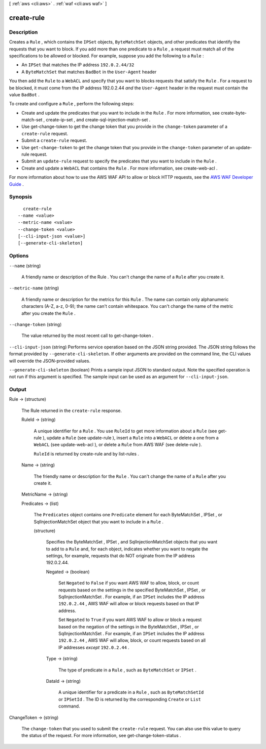 [ :ref:`aws <cli:aws>` . :ref:`waf <cli:aws waf>` ]

.. _cli:aws waf create-rule:


***********
create-rule
***********



===========
Description
===========



Creates a ``Rule`` , which contains the ``IPSet`` objects, ``ByteMatchSet`` objects, and other predicates that identify the requests that you want to block. If you add more than one predicate to a ``Rule`` , a request must match all of the specifications to be allowed or blocked. For example, suppose you add the following to a ``Rule`` :

 

 
* An ``IPSet`` that matches the IP address ``192.0.2.44/32`` 
 
* A ``ByteMatchSet`` that matches ``BadBot`` in the ``User-Agent`` header
 

 

You then add the ``Rule`` to a ``WebACL`` and specify that you want to blocks requests that satisfy the ``Rule`` . For a request to be blocked, it must come from the IP address 192.0.2.44 *and* the ``User-Agent`` header in the request must contain the value ``BadBot`` .

 

To create and configure a ``Rule`` , perform the following steps:

 

 
* Create and update the predicates that you want to include in the ``Rule`` . For more information, see  create-byte-match-set ,  create-ip-set , and  create-sql-injection-match-set .
 
* Use  get-change-token to get the change token that you provide in the ``change-token`` parameter of a ``create-rule`` request.
 
* Submit a ``create-rule`` request.
 
* Use ``get-change-token`` to get the change token that you provide in the ``change-token`` parameter of an  update-rule request.
 
* Submit an ``update-rule`` request to specify the predicates that you want to include in the ``Rule`` .
 
* Create and update a ``WebACL`` that contains the ``Rule`` . For more information, see  create-web-acl .
 

 

For more information about how to use the AWS WAF API to allow or block HTTP requests, see the `AWS WAF Developer Guide`_ .



========
Synopsis
========

::

    create-rule
  --name <value>
  --metric-name <value>
  --change-token <value>
  [--cli-input-json <value>]
  [--generate-cli-skeleton]




=======
Options
=======

``--name`` (string)


  A friendly name or description of the  Rule . You can't change the name of a ``Rule`` after you create it.

  

``--metric-name`` (string)


  A friendly name or description for the metrics for this ``Rule`` . The name can contain only alphanumeric characters (A-Z, a-z, 0-9); the name can't contain whitespace. You can't change the name of the metric after you create the ``Rule`` .

  

``--change-token`` (string)


  The value returned by the most recent call to  get-change-token .

  

``--cli-input-json`` (string)
Performs service operation based on the JSON string provided. The JSON string follows the format provided by ``--generate-cli-skeleton``. If other arguments are provided on the command line, the CLI values will override the JSON-provided values.

``--generate-cli-skeleton`` (boolean)
Prints a sample input JSON to standard output. Note the specified operation is not run if this argument is specified. The sample input can be used as an argument for ``--cli-input-json``.



======
Output
======

Rule -> (structure)

  

  The  Rule returned in the ``create-rule`` response.

  

  RuleId -> (string)

    

    A unique identifier for a ``Rule`` . You use ``RuleId`` to get more information about a ``Rule`` (see  get-rule ), update a ``Rule`` (see  update-rule ), insert a ``Rule`` into a ``WebACL`` or delete a one from a ``WebACL`` (see  update-web-acl ), or delete a ``Rule`` from AWS WAF (see  delete-rule ).

     

    ``RuleId`` is returned by  create-rule and by  list-rules .

    

    

  Name -> (string)

    

    The friendly name or description for the ``Rule`` . You can't change the name of a ``Rule`` after you create it.

    

    

  MetricName -> (string)

    

    

  Predicates -> (list)

    

    The ``Predicates`` object contains one ``Predicate`` element for each  ByteMatchSet ,  IPSet , or  SqlInjectionMatchSet object that you want to include in a ``Rule`` .

    

    (structure)

      

      Specifies the  ByteMatchSet ,  IPSet , and  SqlInjectionMatchSet objects that you want to add to a ``Rule`` and, for each object, indicates whether you want to negate the settings, for example, requests that do NOT originate from the IP address 192.0.2.44. 

      

      Negated -> (boolean)

        

        Set ``Negated`` to ``False`` if you want AWS WAF to allow, block, or count requests based on the settings in the specified  ByteMatchSet ,  IPSet , or  SqlInjectionMatchSet . For example, if an ``IPSet`` includes the IP address ``192.0.2.44`` , AWS WAF will allow or block requests based on that IP address.

         

        Set ``Negated`` to ``True`` if you want AWS WAF to allow or block a request based on the negation of the settings in the  ByteMatchSet ,  IPSet , or  SqlInjectionMatchSet . For example, if an ``IPSet`` includes the IP address ``192.0.2.44`` , AWS WAF will allow, block, or count requests based on all IP addresses *except*  ``192.0.2.44`` .

        

        

      Type -> (string)

        

        The type of predicate in a ``Rule`` , such as ``ByteMatchSet`` or ``IPSet`` .

        

        

      DataId -> (string)

        

        A unique identifier for a predicate in a ``Rule`` , such as ``ByteMatchSetId`` or ``IPSetId`` . The ID is returned by the corresponding ``Create`` or ``List`` command.

        

        

      

    

  

ChangeToken -> (string)

  

  The ``change-token`` that you used to submit the ``create-rule`` request. You can also use this value to query the status of the request. For more information, see  get-change-token-status .

  

  



.. _AWS WAF Developer Guide: http://docs.aws.amazon.com/waf/latest/developerguide/
